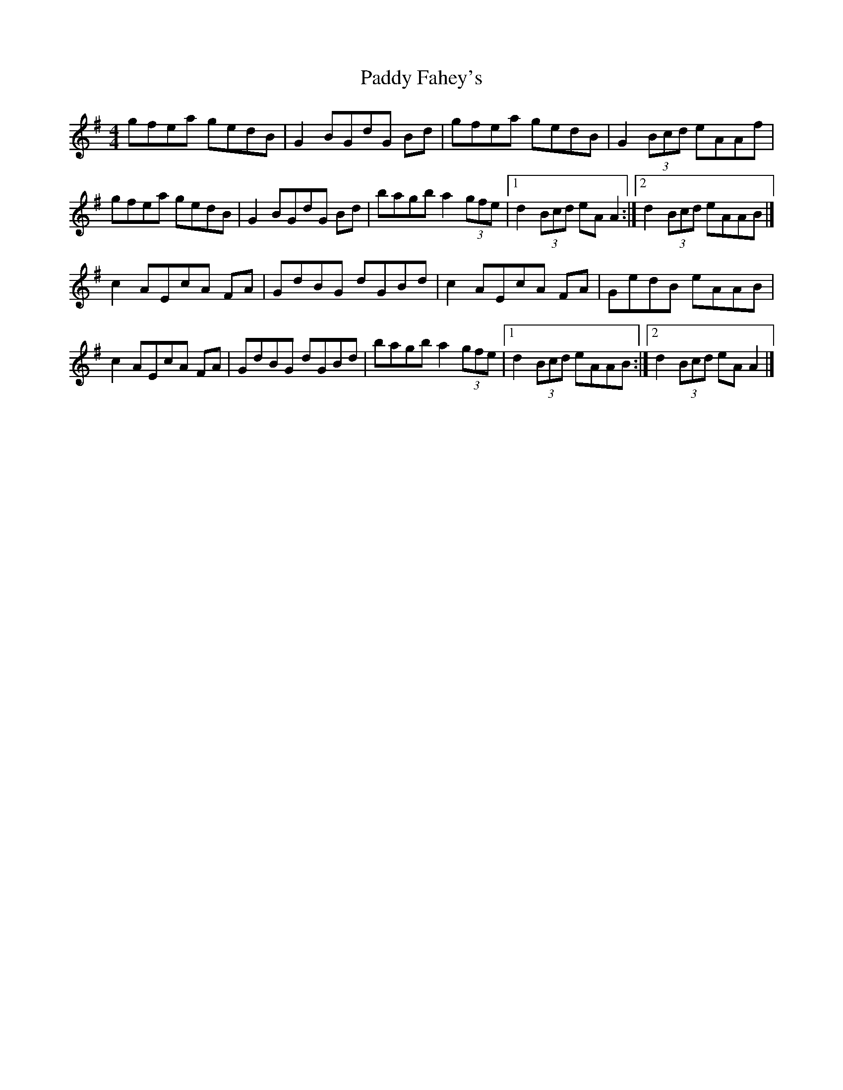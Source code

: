 X: 1
T: Paddy Fahey's
Z: armandaromin
S: https://thesession.org/tunes/4074#setting4074
R: reel
M: 4/4
L: 1/8
K: Ador
gfea gedB | G2 BGdG Bd | gfea gedB | G2 (3Bcd eAAf |
gfea gedB | G2 BGdG Bd | bagb a2 (3gfe|1 d2 (3Bcd eA A2 :|2 d2 (3Bcd eAAB |]
c2 AEcA FA | GdBG dGBd | c2 AEcA FA | GedB eAAB |
c2 AEcA FA | GdBG dGBd | bagb a2 (3gfe |1 d2 (3Bcd eAAB :|2 d2 (3Bcd eA A2 |]
